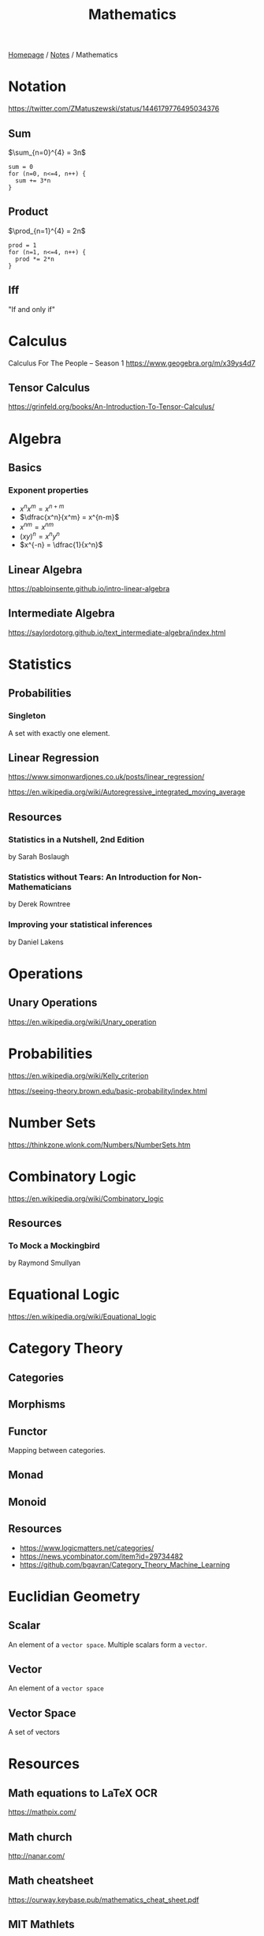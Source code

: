 #+title: Mathematics

[[file:../homepage.org][Homepage]] / [[file:../notes.org][Notes]] / Mathematics

* Notation
https://twitter.com/ZMatuszewski/status/1446179776495034376
** Sum
$\sum_{n=0}^{4} = 3n$

#+begin_example
sum = 0
for (n=0, n<=4, n++) {
  sum += 3*n
}
#+end_example

** Product
$\prod_{n=1}^{4} = 2n$

#+begin_example
prod = 1
for (n=1, n<=4, n++) {
  prod *= 2*n
}
#+end_example

** Iff
"If and only if"

* Calculus
Calculus For The People -- Season 1
https://www.geogebra.org/m/x39ys4d7

** Tensor Calculus
https://grinfeld.org/books/An-Introduction-To-Tensor-Calculus/

* Algebra
** Basics
*** Exponent properties
- $x^n x^m = x^{n+m}$
- $\dfrac{x^n}{x^m} = x^{n-m}$
- ${x^n}^m = x^{nm}$
- $(xy)^n = x^n y^n$
- $x^{-n} = \dfrac{1}{x^n}$

** Linear Algebra
[[https://pabloinsente.github.io/intro-linear-algebra]]

** Intermediate Algebra
https://saylordotorg.github.io/text_intermediate-algebra/index.html

* Statistics
** Probabilities
*** Singleton
A set with exactly one element.

** Linear Regression
https://www.simonwardjones.co.uk/posts/linear_regression/

https://en.wikipedia.org/wiki/Autoregressive_integrated_moving_average

** Resources
*** Statistics in a Nutshell, 2nd Edition
by Sarah Boslaugh
*** Statistics without Tears: An Introduction for Non-Mathematicians
by Derek Rowntree
*** Improving your statistical inferences
by Daniel Lakens

* Operations
** Unary Operations
https://en.wikipedia.org/wiki/Unary_operation

* Probabilities
https://en.wikipedia.org/wiki/Kelly_criterion

https://seeing-theory.brown.edu/basic-probability/index.html

* Number Sets
https://thinkzone.wlonk.com/Numbers/NumberSets.htm

* Combinatory Logic
https://en.wikipedia.org/wiki/Combinatory_logic
** Resources
*** To Mock a Mockingbird
by Raymond Smullyan

* Equational Logic
https://en.wikipedia.org/wiki/Equational_logic

* Category Theory
** Categories
** Morphisms
** Functor
Mapping between categories.
** Monad
** Monoid
** Resources
- https://www.logicmatters.net/categories/
- https://news.ycombinator.com/item?id=29734482
- https://github.com/bgavran/Category_Theory_Machine_Learning

* Euclidian Geometry
** Scalar
An element of a ~vector space~. Multiple scalars form a ~vector~.
** Vector
An element of a ~vector space~
** Vector Space
A set of vectors

* Resources
** Math equations to LaTeX OCR
https://mathpix.com/
** Math church
http://nanar.com/
** Math cheatsheet
https://ourway.keybase.pub/mathematics_cheat_sheet.pdf
** MIT Mathlets
https://mathlets.org/mathlets/
** Math as code
https://github.com/Jam3/math-as-code
** MIT Applied Math curriculum
https://math.mit.edu/academics/undergrad/major/course18/applied.php
** So You Want to Study Mathematics…
https://www.susanrigetti.com/math
** Why Math?
by R.D. Driver
** e: The Story of a Number by Eli Maor (Level: Easy)
"A fun, accessible book that will get you excited about mathematics."
** The Joy Of X: A Guided Tour of Math, from One to Infinity by Steven H. Strogatz (Level: Easy)
"A lot of fun to read, but make sure you get the paperback or hardcover version for readability purposes."
** Fermat’s Enigma by Simon Singh (Level: Easy)
"A beautifully-written book about Fermat’s Last Theorem."
** The Man Who Loved Only Numbers by Paul Hoffman (Level: Easy)
"A compulsively-readable biography of Paul Erdős."
** The Man Who Knew Infinity by Robert Kanigel (which was also made into a film) (Level: Easy)
"A wonderful biography of Srinivasa Ramanujan."
** Flatland by Edwin A. Abbott (Level: Easy)
"A classic. I highly recommend the annotated version, which adds extra joy to the reading experience."
** A Mathematician’s Apology by G.H. Hardy (Level: Medium)
"One of the most beautiful things ever written about mathematics, by one of the greatest mathematicians of all time."
** Fearless Symmetry by Avner Ash and Robert Gross (Level: Difficult)
"One of my all-time favorites."
** Proofs from THE BOOK by Martin Aigner and Günter M. Ziegler (Level: Difficult)
"This book is an absolute joy to read in small bits and pieces. The more math you learn, the more you will fall in love with it."
** Mathspp
https://mathspp.com/blog
** Better Explained
https://betterexplained.com/
** Approximation Theory
https://xn--2-umb.com/22/approximation/index.html
** Free Math Textbooks by Xah Lee
http://xahlee.info/math/math_books.html
** Paul's Online Math Notes
https://tutorial.math.lamar.edu/
** Linear Algebra by Jim Hefferon
https://hefferon.net/linearalgebra/index.html
